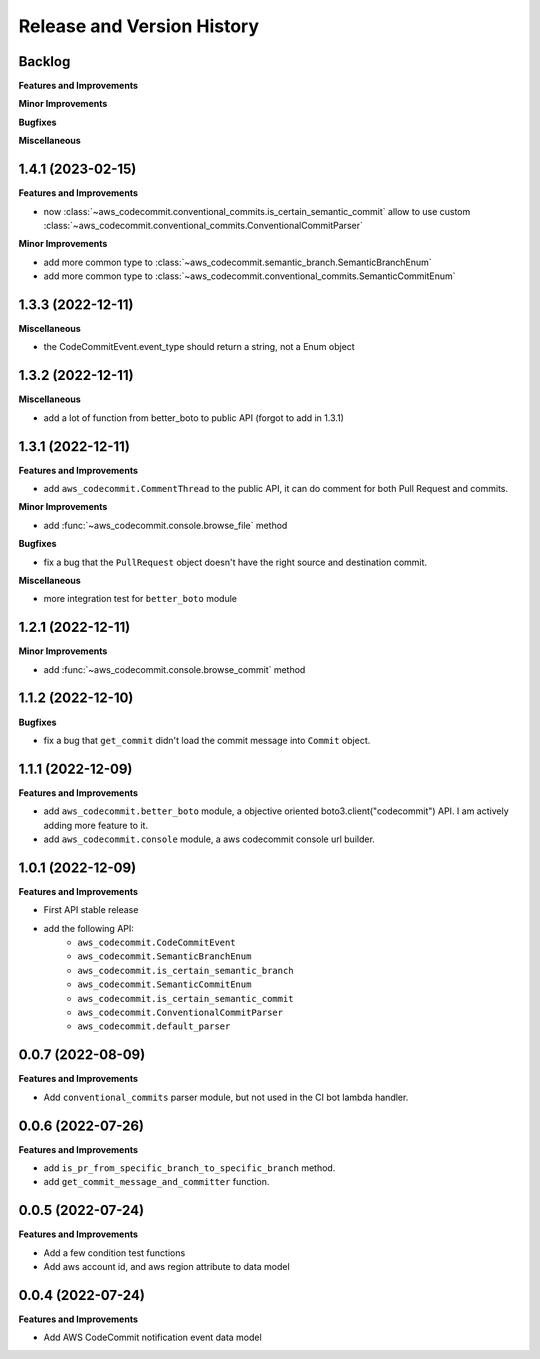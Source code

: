 .. _release_history:

Release and Version History
==============================================================================


Backlog
~~~~~~~~~~~~~~~~~~~~~~~~~~~~~~~~~~~~~~~~~~~~~~~~~~~~~~~~~~~~~~~~~~~~~~~~~~~~~~
**Features and Improvements**

**Minor Improvements**

**Bugfixes**

**Miscellaneous**


1.4.1 (2023-02-15)
~~~~~~~~~~~~~~~~~~~~~~~~~~~~~~~~~~~~~~~~~~~~~~~~~~~~~~~~~~~~~~~~~~~~~~~~~~~~~~
**Features and Improvements**

- now :class:`~aws_codecommit.conventional_commits.is_certain_semantic_commit` allow to use custom :class:`~aws_codecommit.conventional_commits.ConventionalCommitParser`

**Minor Improvements**

- add more common type to :class:`~aws_codecommit.semantic_branch.SemanticBranchEnum`
- add more common type to :class:`~aws_codecommit.conventional_commits.SemanticCommitEnum`


1.3.3 (2022-12-11)
~~~~~~~~~~~~~~~~~~~~~~~~~~~~~~~~~~~~~~~~~~~~~~~~~~~~~~~~~~~~~~~~~~~~~~~~~~~~~~
**Miscellaneous**

- the CodeCommitEvent.event_type should return a string, not a Enum object


1.3.2 (2022-12-11)
~~~~~~~~~~~~~~~~~~~~~~~~~~~~~~~~~~~~~~~~~~~~~~~~~~~~~~~~~~~~~~~~~~~~~~~~~~~~~~
**Miscellaneous**

- add a lot of function from better_boto to public API (forgot to add in 1.3.1)


1.3.1 (2022-12-11)
~~~~~~~~~~~~~~~~~~~~~~~~~~~~~~~~~~~~~~~~~~~~~~~~~~~~~~~~~~~~~~~~~~~~~~~~~~~~~~
**Features and Improvements**

- add ``aws_codecommit.CommentThread`` to the public API, it can do comment for both Pull Request and commits.

**Minor Improvements**

- add :func:`~aws_codecommit.console.browse_file` method

**Bugfixes**

- fix a bug that the ``PullRequest`` object doesn't have the right source and destination commit.

**Miscellaneous**

- more integration test for ``better_boto`` module


1.2.1 (2022-12-11)
~~~~~~~~~~~~~~~~~~~~~~~~~~~~~~~~~~~~~~~~~~~~~~~~~~~~~~~~~~~~~~~~~~~~~~~~~~~~~~
**Minor Improvements**

- add :func:`~aws_codecommit.console.browse_commit` method


1.1.2 (2022-12-10)
~~~~~~~~~~~~~~~~~~~~~~~~~~~~~~~~~~~~~~~~~~~~~~~~~~~~~~~~~~~~~~~~~~~~~~~~~~~~~~
**Bugfixes**

- fix a bug that ``get_commit`` didn't load the commit message into ``Commit`` object.


1.1.1 (2022-12-09)
~~~~~~~~~~~~~~~~~~~~~~~~~~~~~~~~~~~~~~~~~~~~~~~~~~~~~~~~~~~~~~~~~~~~~~~~~~~~~~
**Features and Improvements**

- add ``aws_codecommit.better_boto`` module, a objective oriented boto3.client("codecommit") API. I am actively adding more feature to it.
- add ``aws_codecommit.console`` module, a aws codecommit console url builder.


1.0.1 (2022-12-09)
~~~~~~~~~~~~~~~~~~~~~~~~~~~~~~~~~~~~~~~~~~~~~~~~~~~~~~~~~~~~~~~~~~~~~~~~~~~~~~
**Features and Improvements**

- First API stable release
- add the following API:
    - ``aws_codecommit.CodeCommitEvent``
    - ``aws_codecommit.SemanticBranchEnum``
    - ``aws_codecommit.is_certain_semantic_branch``
    - ``aws_codecommit.SemanticCommitEnum``
    - ``aws_codecommit.is_certain_semantic_commit``
    - ``aws_codecommit.ConventionalCommitParser``
    - ``aws_codecommit.default_parser``


0.0.7 (2022-08-09)
~~~~~~~~~~~~~~~~~~~~~~~~~~~~~~~~~~~~~~~~~~~~~~~~~~~~~~~~~~~~~~~~~~~~~~~~~~~~~~
**Features and Improvements**

- Add ``conventional_commits`` parser module, but not used in the CI bot lambda handler.


0.0.6 (2022-07-26)
~~~~~~~~~~~~~~~~~~~~~~~~~~~~~~~~~~~~~~~~~~~~~~~~~~~~~~~~~~~~~~~~~~~~~~~~~~~~~~
**Features and Improvements**

- add ``is_pr_from_specific_branch_to_specific_branch`` method.
- add ``get_commit_message_and_committer`` function.


0.0.5 (2022-07-24)
~~~~~~~~~~~~~~~~~~~~~~~~~~~~~~~~~~~~~~~~~~~~~~~~~~~~~~~~~~~~~~~~~~~~~~~~~~~~~~
**Features and Improvements**

- Add a few condition test functions
- Add aws account id, and aws region attribute to data model


0.0.4 (2022-07-24)
~~~~~~~~~~~~~~~~~~~~~~~~~~~~~~~~~~~~~~~~~~~~~~~~~~~~~~~~~~~~~~~~~~~~~~~~~~~~~~
**Features and Improvements**

- Add AWS CodeCommit notification event data model
